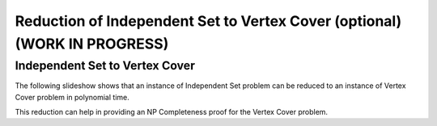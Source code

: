 .. raw:: html

   <script>ODSA.SETTINGS.MODULE_SECTIONS = ['independent-set-to-vertex-cover'];</script>

.. _independentSet_to_vertexCover:


.. raw:: html

   <script>ODSA.SETTINGS.DISP_MOD_COMP = true;ODSA.SETTINGS.MODULE_NAME = "independentSet_to_vertexCover";ODSA.SETTINGS.MODULE_LONG_NAME = "Reduction of Independent Set to Vertex Cover (optional) (WORK IN PROGRESS)";ODSA.SETTINGS.MODULE_CHAPTER = "Limits to Computing (optional)"; ODSA.SETTINGS.BUILD_DATE = "2021-11-01 09:39:23"; ODSA.SETTINGS.BUILD_CMAP = true;JSAV_OPTIONS['lang']='en';JSAV_EXERCISE_OPTIONS['code']='pseudo';</script>


.. |--| unicode:: U+2013   .. en dash
.. |---| unicode:: U+2014  .. em dash, trimming surrounding whitespace
   :trim:



.. odsalink:: AV/NP/IStoVCCON.css
.. This file is part of the OpenDSA eTextbook project. See
.. http://opendsa.org for more details.
.. Copyright (c) 2012-2020 by the OpenDSA Project Contributors, and
.. distributed under an MIT open source license.

.. avmetadata::
   :author: Nabanita Maji
   :topic: NP-completeness

Reduction of Independent Set to Vertex Cover (optional) (WORK IN PROGRESS)
==============================================================================

Independent Set to Vertex Cover
-------------------------------

The following slideshow shows that an instance of Independent Set
problem can be reduced to an instance of Vertex Cover problem 
in polynomial time.
 
.. inlineav:: IStoVCCON ss
   :points: 0.0
   :required: False
   :threshold: 1.0
   :long_name: IS to VC Reduction
   :output: show

This reduction can help in providing an NP Completeness proof for 
the Vertex Cover problem.

.. odsascript:: AV/NP/IStoVCCON.js
